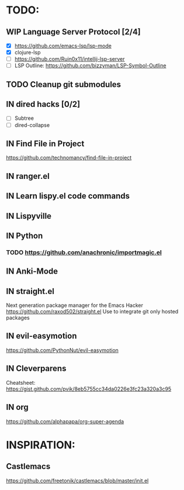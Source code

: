 * TODO:
** WIP Language Server Protocol [2/4]
    - [X] https://github.com/emacs-lsp/lsp-mode
    - [X] clojure-lsp
    - [ ] https://github.com/Ruin0x11/intellij-lsp-server
    - [ ] LSP Outline: https://github.com/bizzyman/LSP-Symbol-Outline
** TODO Cleanup git submodules
** IN dired hacks [0/2]
    - [ ] Subtree
    - [ ] dired-collapse
** IN Find File in Project
   https://github.com/technomancy/find-file-in-project
** IN ranger.el
** IN Learn lispy.el code commands
** IN Lispyville
** IN Python
*** TODO https://github.com/anachronic/importmagic.el
** IN Anki-Mode
** IN straight.el
    Next generation package manager for the Emacs Hacker
    https://github.com/raxod502/straight.el
    Use to integrate git only hosted packages
** IN evil-easymotion
   https://github.com/PythonNut/evil-easymotion
** IN Cleverparens
   Cheatsheet: https://gist.github.com/pvik/8eb5755cc34da0226e3fc23a320a3c95
** IN org
    https://github.com/alphapapa/org-super-agenda
* INSPIRATION:
** Castlemacs
    https://github.com/freetonik/castlemacs/blob/master/init.el
